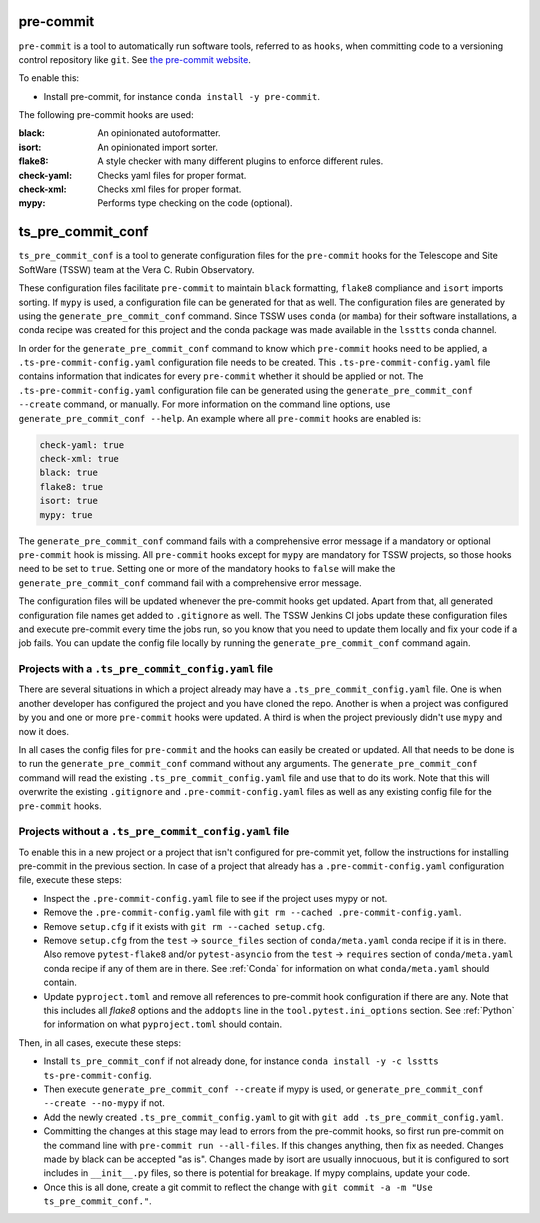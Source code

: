 .. _pre-commit:

##########
pre-commit
##########

``pre-commit`` is a tool to automatically run software tools, referred to as ``hooks``, when committing code to a versioning control repository like ``git``.
See `the pre-commit website <https://pre-commit.com/>`_.

To enable this:

* Install pre-commit, for instance ``conda install -y pre-commit``.

The following pre-commit hooks are used:

:black: An opinionated autoformatter.
:isort: An opinionated import sorter.
:flake8: A style checker with many different plugins to enforce different rules.
:check-yaml: Checks yaml files for proper format.
:check-xml: Checks xml files for proper format.
:mypy: Performs type checking on the code (optional).


##################
ts_pre_commit_conf
##################

``ts_pre_commit_conf`` is a tool to generate configuration files for the ``pre-commit`` hooks for the Telescope and Site SoftWare (TSSW) team at the Vera C. Rubin Observatory.

These configuration files facilitate ``pre-commit`` to maintain ``black`` formatting, ``flake8`` compliance and ``isort`` imports sorting.
If ``mypy`` is used, a configuration file can be generated for that as well.
The configuration files are generated by using the ``generate_pre_commit_conf`` command.
Since TSSW uses ``conda`` (or ``mamba``) for their software installations, a conda recipe was created for this project and the conda package was made available in the ``lsstts`` conda channel.

In order for the ``generate_pre_commit_conf`` command to know which ``pre-commit`` hooks need to be applied, a ``.ts-pre-commit-config.yaml`` configuration file needs to be created.
This ``.ts-pre-commit-config.yaml`` file contains information that indicates for every ``pre-commit`` whether it should be applied or not.
The ``.ts-pre-commit-config.yaml`` configuration file can be generated using the ``generate_pre_commit_conf --create`` command, or manually.
For more information on the command line options, use ``generate_pre_commit_conf --help``.
An example where all ``pre-commit`` hooks are enabled is:

.. code-block:: yaml

   check-yaml: true
   check-xml: true
   black: true
   flake8: true
   isort: true
   mypy: true


The ``generate_pre_commit_conf`` command fails with a comprehensive error message if a mandatory or optional ``pre-commit`` hook is missing.
All ``pre-commit`` hooks except for ``mypy`` are mandatory for TSSW projects, so those hooks need to be set to ``true``.
Setting one or more of the mandatory hooks to ``false`` will make the ``generate_pre_commit_conf`` command fail with a comprehensive error message.

The configuration files will be updated whenever the pre-commit hooks get updated.
Apart from that, all generated configuration file names get added to ``.gitignore`` as well.
The TSSW Jenkins CI jobs update these configuration files and execute pre-commit every time the jobs run, so you know that you need to update them locally and fix your code if a job fails.
You can update the config file locally by running the ``generate_pre_commit_conf`` command again.

Projects with a ``.ts_pre_commit_config.yaml`` file
---------------------------------------------------

There are several situations in which a project already may have a ``.ts_pre_commit_config.yaml`` file.
One is when another developer has configured the project and you have cloned the repo.
Another is when a project was configured by you and one or more ``pre-commit`` hooks were updated.
A third is when the project previously didn't use ``mypy`` and now it does.

In all cases the config files for ``pre-commit`` and the hooks can easily be created or updated.
All that needs to be done is to run the ``generate_pre_commit_conf`` command without any arguments.
The ``generate_pre_commit_conf`` command will read the existing ``.ts_pre_commit_config.yaml`` file and use that to do its work.
Note that this will overwrite the existing ``.gitignore`` and ``.pre-commit-config.yaml`` files as well as any existing config file for the ``pre-commit`` hooks.

Projects without a ``.ts_pre_commit_config.yaml`` file
------------------------------------------------------

To enable this in a new project or a project that isn't configured for pre-commit yet, follow the instructions for installing pre-commit in the previous section.
In case of a project that already has a ``.pre-commit-config.yaml`` configuration file, execute these steps:

* Inspect the ``.pre-commit-config.yaml`` file to see if the project uses mypy or not.
* Remove the ``.pre-commit-config.yaml`` file with ``git rm --cached .pre-commit-config.yaml``.
* Remove ``setup.cfg`` if it exists with ``git rm --cached setup.cfg``.
* Remove ``setup.cfg`` from the ``test`` -> ``source_files`` section of ``conda/meta.yaml`` conda recipe if it is in there.
  Also remove ``pytest-flake8`` and/or ``pytest-asyncio`` from the ``test`` -> ``requires`` section of ``conda/meta.yaml`` conda recipe if any of them are in there.
  See :ref:`Conda` for information on what ``conda/meta.yaml`` should contain.
* Update ``pyproject.toml`` and remove all references to pre-commit hook configuration if there are any.
  Note that this includes all `flake8` options and the ``addopts`` line in the ``tool.pytest.ini_options`` section.
  See :ref:`Python` for information on what ``pyproject.toml`` should contain.

Then, in all cases, execute these steps:

* Install ``ts_pre_commit_conf`` if not already done, for instance ``conda install -y -c lsstts ts-pre-commit-config``.
* Then execute ``generate_pre_commit_conf --create`` if mypy is used, or ``generate_pre_commit_conf --create --no-mypy`` if not.
* Add the newly created ``.ts_pre_commit_config.yaml`` to git with ``git add .ts_pre_commit_config.yaml``.
* Committing the changes at this stage may lead to errors from the pre-commit hooks, so first run pre-commit on the command line with ``pre-commit run --all-files``.
  If this changes anything, then fix as needed.
  Changes made by black can be accepted "as is".
  Changes made by isort are usually innocuous, but it is configured to sort includes in ``__init__.py`` files, so there is potential for breakage.
  If mypy complains, update your code.
* Once this is all done, create a git commit to reflect the change with ``git commit -a -m "Use ts_pre_commit_conf."``.
